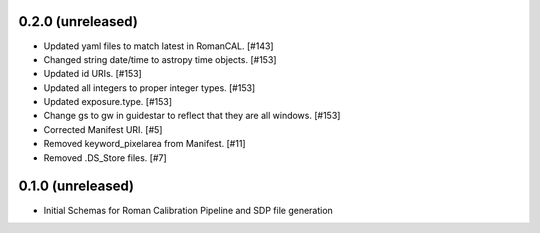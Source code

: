 0.2.0 (unreleased)
==================

- Updated yaml files to match latest in RomanCAL. [#143]

- Changed string date/time to astropy time objects. [#153]

- Updated id URIs. [#153]

- Updated all integers to proper integer types. [#153]
  
- Updated exposure.type. [#153]
  
- Change gs to gw in guidestar to reflect that they are all windows. [#153]
  
- Corrected Manifest URI. [#5]
  
- Removed keyword_pixelarea from Manifest. [#11]
  
- Removed .DS_Store files. [#7]
  
  
0.1.0 (unreleased)
==================

- Initial Schemas for Roman Calibration Pipeline and SDP file generation
